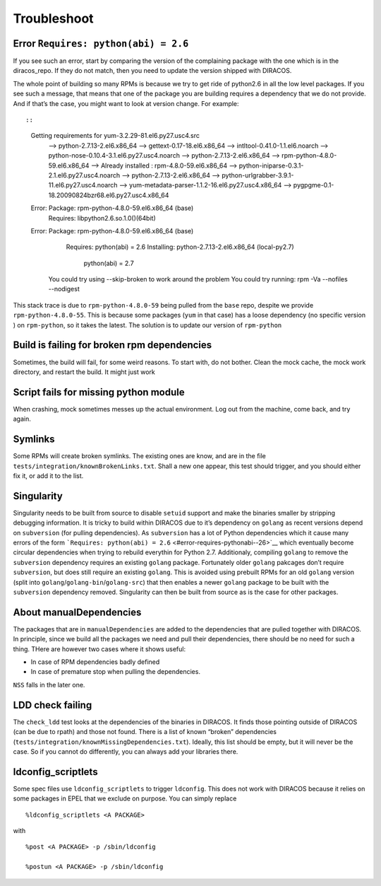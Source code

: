 Troubleshoot
============

Error ``Requires: python(abi) = 2.6``
-------------------------------------

If you see such an error, start by comparing the version of the
complaining package with the one which is in the diracos_repo. If they
do not match, then you need to update the version shipped with DIRACOS.

The whole point of building so many RPMs is because we try to get ride
of python2.6 in all the low level packages. If you see such a message,
that means that one of the package you are building requires a
dependency that we do not provide. And if that’s the case, you might
want to look at version change. For example::

::

   Getting requirements for yum-3.2.29-81.el6.py27.usc4.src
    --> python-2.7.13-2.el6.x86_64
    --> gettext-0.17-18.el6.x86_64
    --> intltool-0.41.0-1.1.el6.noarch
    --> python-nose-0.10.4-3.1.el6.py27.usc4.noarch
    --> python-2.7.13-2.el6.x86_64
    --> rpm-python-4.8.0-59.el6.x86_64
    --> Already installed : rpm-4.8.0-59.el6.x86_64
    --> python-iniparse-0.3.1-2.1.el6.py27.usc4.noarch
    --> python-2.7.13-2.el6.x86_64
    --> python-urlgrabber-3.9.1-11.el6.py27.usc4.noarch
    --> yum-metadata-parser-1.1.2-16.el6.py27.usc4.x86_64
    --> pygpgme-0.1-18.20090824bzr68.el6.py27.usc4.x86_64
   Error: Package: rpm-python-4.8.0-59.el6.x86_64 (base)
              Requires: libpython2.6.so.1.0()(64bit)
   Error: Package: rpm-python-4.8.0-59.el6.x86_64 (base)
              Requires: python(abi) = 2.6
              Installing: python-2.7.13-2.el6.x86_64 (local-py2.7)
                  python(abi) = 2.7
    You could try using --skip-broken to work around the problem
    You could try running: rpm -Va --nofiles --nodigest

This stack trace is due to ``rpm-python-4.8.0-59`` being pulled from the
``base`` repo, despite we provide ``rpm-python-4.8.0-55``. This is
because some packages (``yum`` in that case) has a loose dependency (no
specific version ) on ``rpm-python``, so it takes the latest. The
solution is to update our version of ``rpm-python``

Build is failing for broken rpm dependencies
--------------------------------------------

Sometimes, the build will fail, for some weird reasons. To start with,
do not bother. Clean the mock cache, the mock work directory, and
restart the build. It might just work

Script fails for missing python module
--------------------------------------

When crashing, mock sometimes messes up the actual environment. Log out
from the machine, come back, and try again.

Symlinks
--------

Some RPMs will create broken symlinks. The existing ones are know, and
are in the file ``tests/integration/knownBrokenLinks.txt``. Shall a new
one appear, this test should trigger, and you should either fix it, or
add it to the list.

Singularity
-----------

Singularity needs to be built from source to disable ``setuid`` support
and make the binaries smaller by stripping debugging information. It is
tricky to build within DIRACOS due to it’s dependency on ``golang`` as
recent versions depend on ``subversion`` (for pulling dependencies). As
``subversion`` has a lot of Python dependencies which it cause many
errors of the form
```Requires: python(abi) = 2.6`` <#error-requires-pythonabi--26>`__
which eventually become circular dependencies when trying to rebuild
everythin for Python 2.7. Additionaly, compiling ``golang`` to remove
the ``subversion`` dependency requires an existing ``golang`` package.
Fortunately older ``golang`` pakcages don’t require ``subversion``, but
does still require an existing ``golang``. This is avoided using
prebuilt RPMs for an old ``golang`` version (split into
``golang``/``golang-bin``/``golang-src``) that then enables a newer
``golang`` package to be built with the ``subversion`` dependency
removed. Singularity can then be built from source as is the case for
other packages.

About manualDependencies
------------------------

The packages that are in ``manualDependencies`` are added to the
dependencies that are pulled together with DIRACOS. In principle, since
we build all the packages we need and pull their dependencies, there
should be no need for such a thing. THere are however two cases where it
shows useful:

-  In case of RPM dependencies badly defined
-  In case of premature stop when pulling the dependencies.

``NSS`` falls in the later one.

LDD check failing
-----------------

The ``check_ldd`` test looks at the dependencies of the binaries in
DIRACOS. It finds those pointing outside of DIRACOS (can be due to
rpath) and those not found. There is a list of known “broken”
dependencies (``tests/integration/knownMissingDependencies.txt``).
Ideally, this list should be empty, but it will never be the case. So if
you cannot do differently, you can always add your libraries there.

ldconfig_scriptlets
-------------------

Some spec files use ``ldconfig_scriptlets`` to trigger ``ldconfig``.
This does not work with DIRACOS because it relies on some packages in
EPEL that we exclude on purpose. You can simply replace

::

   %ldconfig_scriptlets <A PACKAGE>

with

::

   %post <A PACKAGE> -p /sbin/ldconfig

   %postun <A PACKAGE> -p /sbin/ldconfig
